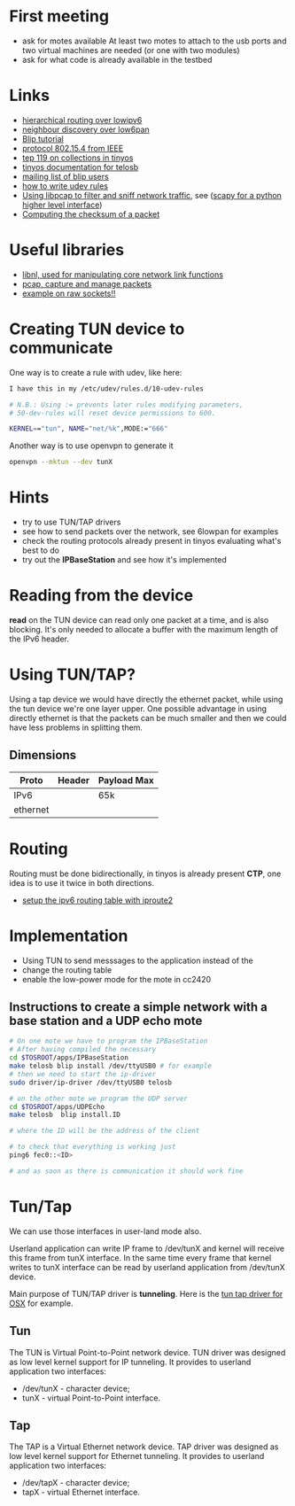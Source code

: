 * First meeting
  - ask for motes available
    At least two motes to attach to the usb ports and two virtual machines are needed (or one with two modules)
  - ask for what code is already available in the testbed

* Links
  - [[http://tools.ietf.org/html/draft-daniel-6lowpan-hilow-hierarchical-routing-01][hierarchical routing over lowipv6]]
  - [[http://tools.ietf.org/html/draft-chakrabarti-6lowpan-ipv6-nd-05][neighbour discovery over low6pan]]
  - [[http://docs.tinyos.net/index.php/BLIP_Tutorial][Blip tutorial]]
  - [[http://en.wikipedia.org/wiki/IEEE_802.15.4-2006][protocol 802.15.4 from IEEE]]
  - [[http://www.tinyos.net/tinyos-2.x/doc/html/tep119.html][tep 119 on collections in tinyos]]
  - [[http://www.tinyos.net/tinyos-2.x/doc/nesdoc/telosb/index.html][tinyos documentation for telosb]]
  - [[https://lists.eecs.berkeley.edu/sympa/info/blip-users][mailing list of blip users]]
  - [[http://www.linux.com/news/hardware/peripherals/180950-udev][how to write udev rules]]
  - [[http://www.tcpdump.org/pcap.htm][Using libpcap to filter and sniff network traffic]], see ([[http://www.secdev.org/projects/scapy/demo.html][scapy for a python higher level interface]])
  - [[http://www.faqs.org/rfcs/rfc1071.html][Computing the checksum of a packet]]
    

* Useful libraries
  - [[http://www.infradead.org/~tgr/libnl/doc/modules.html][libnl, used for manipulating core network link functions]]
  - [[http://www.tcpdump.org/pcap3_man.html][pcap, capture and manage packets]]
  - [[http://www.tenouk.com/Module43a.html][example on raw sockets!!]]

* Creating TUN device to communicate
  One way is to create a rule with udev, like here:
  
#+begin_src sh
  I have this in my /etc/udev/rules.d/10-udev-rules 
  
  # N.B.: Using := prevents later rules modifying parameters, 
  # 50-dev-rules will reset device permissions to 600. 
  
  KERNEL=="tun", NAME="net/%k",MODE:="666" 
#+end_src

  Another way is to use openvpn to generate it
#+begin_src sh
  openvpn --mktun --dev tunX
#+end_src

* Hints
  - try to use TUN/TAP drivers
  - see how to send packets over the network, see 6lowpan for examples
  - check the routing protocols already present in tinyos evaluating what's best to do
  - try out the *IPBaseStation* and see how it's implemented

* Reading from the device
  *read* on the TUN device can read only one packet at a time, and is also blocking.
  It's only needed to allocate a buffer with the maximum length of the IPv6 header.

* Using TUN/TAP?
  Using a tap device we would have directly the ethernet packet, while using the tun device we're one layer upper.
  One possible advantage in using directly ethernet is that the packets can be much smaller and then we could have less problems in splitting them.
  
** Dimensions
   | Proto    | Header | Payload Max |
   |----------+--------+-------------|
   | IPv6     |        | 65k         |
   | ethernet |        |             |

* Routing
  Routing must be done bidirectionally, in tinyos is already present *CTP*, one idea is to use it twice in both directions.

  - [[http://www.deepspace6.net/docs/iproute2tunnel-en.html][setup the ipv6 routing table with iproute2]]

* Implementation
  - Using TUN to send messsages to the application instead of the 
  - change the routing table
  - enable the low-power mode for the mote in cc2420

** Instructions to create a simple network with a base station and a UDP echo mote
#+begin_src sh
  # On one mote we have to program the IPBaseStation
  # After having compiled the necessary
  cd $TOSROOT/apps/IPBaseStation
  make telosb blip install /dev/ttyUSB0 # for example
  # then we need to start the ip-driver
  sudo driver/ip-driver /dev/ttyUSB0 telosb
  
  # on the other mote we program the UDP server
  cd $TOSROOT/apps/UDPEcho
  make telosb  blip install.ID
    
  # where the ID will be the address of the client
  
  # to check that everything is working just
  ping6 fec0::<ID>
  
  # and as soon as there is communication it should work fine
#+end_src
   
   
* Tun/Tap
  We can use those interfaces in user-land mode also.

  Userland application can write IP frame to /dev/tunX and kernel will
  receive this frame from tunX interface.  In the same time every
  frame that kernel writes to tunX interface can be read by userland
  application from /dev/tunX device.

  Main purpose of TUN/TAP driver is *tunneling*.
  Here is the [[http://tuntaposx.sourceforge.net/development.xhtml][tun tap driver for OSX]] for example.

** Tun
   The TUN is Virtual Point-to-Point network device.
   TUN driver was designed as low level kernel support for
   IP tunneling. It provides to userland application
   two interfaces:
   - /dev/tunX	- character device;
   - tunX	- virtual Point-to-Point interface.

** Tap
   The TAP is a Virtual Ethernet network device.
   TAP driver was designed as low level kernel support for
   Ethernet tunneling. It provides to userland application
   two interfaces:
   - /dev/tapX	- character device;
   - tapX	- virtual Ethernet interface.
